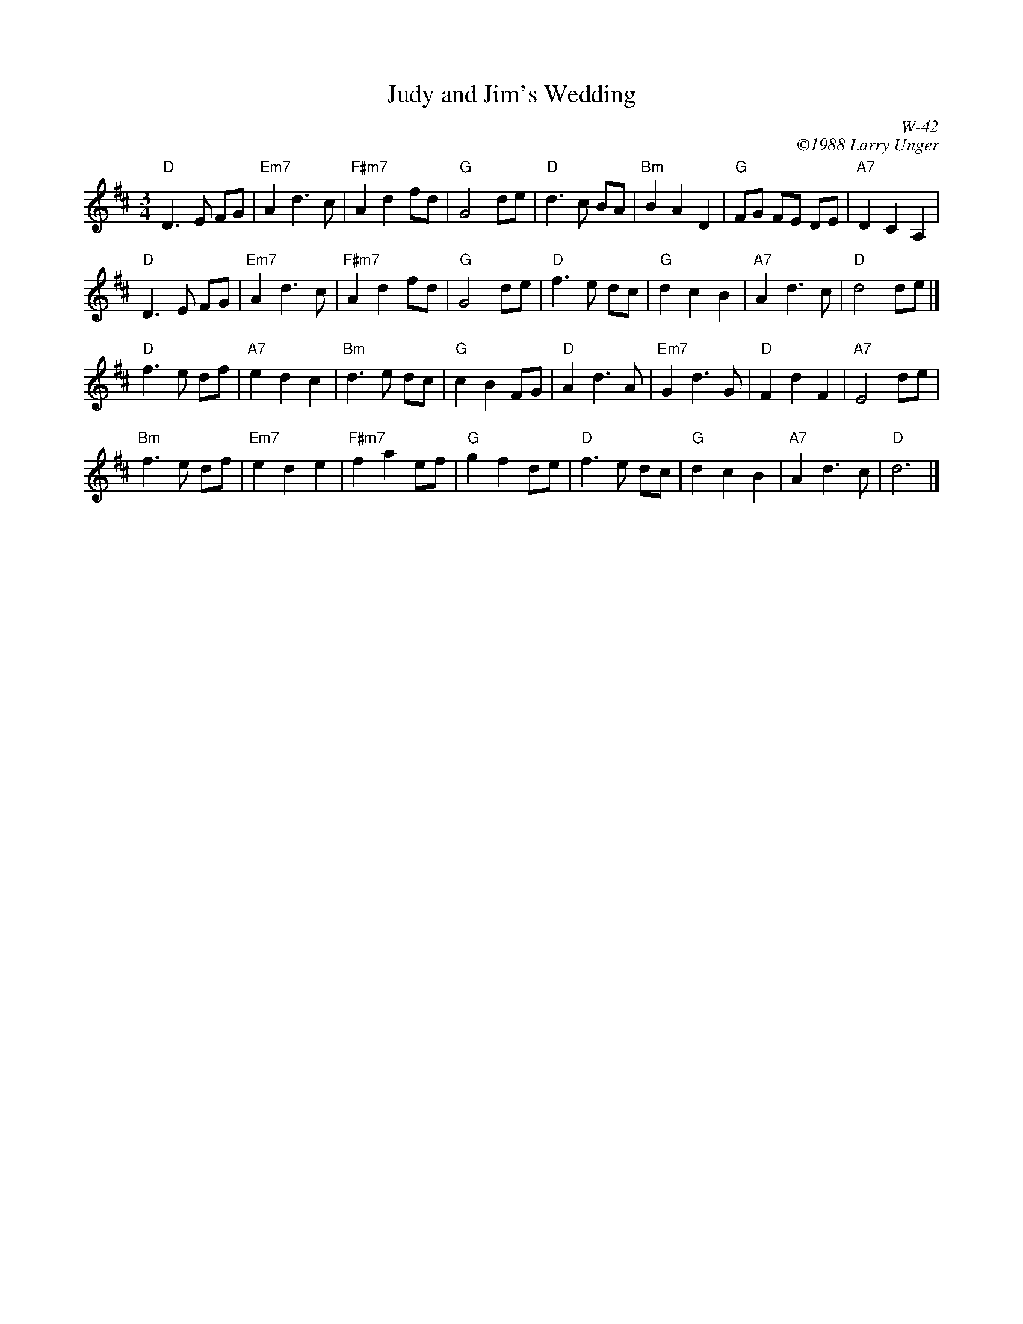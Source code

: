 X:1
T: Judy and Jim's Wedding
I:
C: W-42
C: \2511988 Larry Unger
B: The Curvy Road to Corinth
Z:
M: 3/4
% %musicspace 12pt
K: D
"D"D3E FG| "Em7"A2d3c| "F#m7"A2d2fd| "G"G4de| \
"D"d3c BA| "Bm"B2A2D2| "G"FG FE DE| "A7"D2C2A,2|
"D"D3E FG| "Em7"A2d3c| "F#m7"A2d2fd| "G"G4de| \
"D"f3e dc| "G"d2c2B2| "A7"A2d3c| "D"d4de|]
\
"D"f3e df| "A7"e2d2c2| "Bm"d3e dc| "G"c2B2FG| \
"D"A2d3A| "Em7"G2d3G| "D"F2d2F2| "A7"E4de|
"Bm"f3e df| "Em7"e2d2e2| "F#m7"f2a2ef| "G"g2f2de| \
"D"f3e dc| "G"d2c2B2| "A7"A2d3c| "D"d6|]
%
